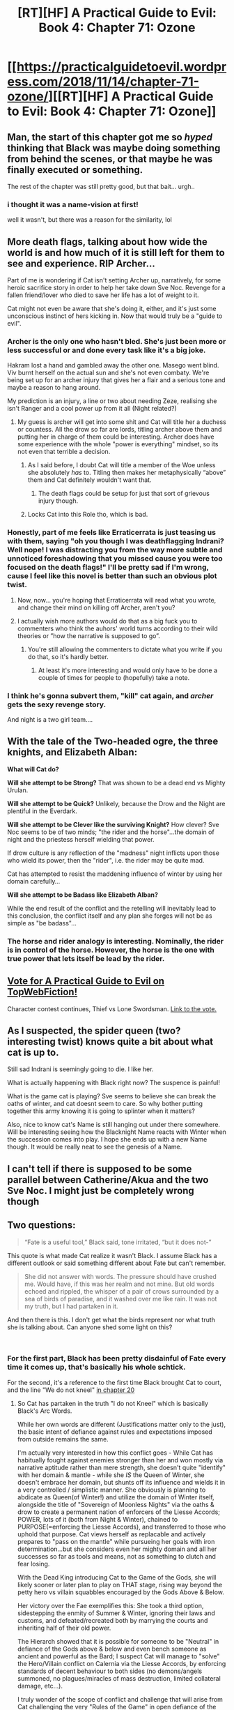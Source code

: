 #+TITLE: [RT][HF] A Practical Guide to Evil: Book 4: Chapter 71: Ozone

* [[https://practicalguidetoevil.wordpress.com/2018/11/14/chapter-71-ozone/][[RT][HF] A Practical Guide to Evil: Book 4: Chapter 71: Ozone]]
:PROPERTIES:
:Author: Zayits
:Score: 69
:DateUnix: 1542171779.0
:DateShort: 2018-Nov-14
:END:

** Man, the start of this chapter got me so /hyped/ thinking that Black was maybe doing something from behind the scenes, or that maybe he was finally executed or something.

The rest of the chapter was still pretty good, but that bait... urgh..
:PROPERTIES:
:Author: cyberdsaiyan
:Score: 18
:DateUnix: 1542176960.0
:DateShort: 2018-Nov-14
:END:

*** i thought it was a name-vision at first!

well it wasn't, but there was a reason for the similarity, lol
:PROPERTIES:
:Author: xland44
:Score: 3
:DateUnix: 1542211087.0
:DateShort: 2018-Nov-14
:END:


** More death flags, talking about how wide the world is and how much of it is still left for them to see and experience. RIP Archer...

Part of me is wondering if Cat isn't setting Archer up, narratively, for some heroic sacrifice story in order to help her take down Sve Noc. Revenge for a fallen friend/lover who died to save her life has a lot of weight to it.

Cat might not even be aware that she's doing it, either, and it's just some unconscious instinct of hers kicking in. Now that would truly be a "guide to evil".
:PROPERTIES:
:Author: Mountebank
:Score: 30
:DateUnix: 1542173205.0
:DateShort: 2018-Nov-14
:END:

*** Archer is the only one who hasn't bled. She's just been more or less successful or and done every task like it's a big joke.

Hakram lost a hand and gambled away the other one. Masego went blind. Viv burnt herself on the actual sun and she's not even combaty. We're being set up for an archer injury that gives her a flair and a serious tone and maybe a reason to hang around.

My prediction is an injury, a line or two about needing Zeze, realising she isn't Ranger and a cool power up from it all (Night related?)
:PROPERTIES:
:Author: leakycauldron
:Score: 24
:DateUnix: 1542176385.0
:DateShort: 2018-Nov-14
:END:

**** My guess is archer will get into some shit and Cat will title her a duchess or countess. All the drow so far are lords, titling archer above them and putting her in charge of them could be interesting. Archer does have some experience with the whole "power is everything" mindset, so its not even that terrible a decision.
:PROPERTIES:
:Author: Herestheproof
:Score: 7
:DateUnix: 1542186142.0
:DateShort: 2018-Nov-14
:END:

***** As I said before, I doubt Cat will title a member of the Woe unless she absolutely /has/ to. Titling then makes her metaphysically “above” them and Cat definitely wouldn't want that.
:PROPERTIES:
:Author: HeWhoBringsDust
:Score: 11
:DateUnix: 1542206885.0
:DateShort: 2018-Nov-14
:END:

****** The death flags could be setup for just that sort of grievous injury though.
:PROPERTIES:
:Author: Locoleos
:Score: 1
:DateUnix: 1542246076.0
:DateShort: 2018-Nov-15
:END:


***** Locks Cat into this Role tho, which is bad.
:PROPERTIES:
:Author: leakycauldron
:Score: 3
:DateUnix: 1542186647.0
:DateShort: 2018-Nov-14
:END:


*** Honestly, part of me feels like Erraticerrata is just teasing us with them, saying "oh you though I was deathflagging Indrani? Well nope! I was distracting you from the way more subtle and unnoticed foreshadowing that you missed cause you were too focused on the death flags!" I'll be pretty sad if I'm wrong, cause I feel like this novel is better than such an obvious plot twist.
:PROPERTIES:
:Author: signspace13
:Score: 23
:DateUnix: 1542174802.0
:DateShort: 2018-Nov-14
:END:

**** Now, now... you're hoping that Erraticerrata will read what you wrote, and change their mind on killing off Archer, aren't you?
:PROPERTIES:
:Author: chloeia
:Score: 10
:DateUnix: 1542205547.0
:DateShort: 2018-Nov-14
:END:


**** I actually wish more authors would do that as a big fuck you to commenters who think the auhors' world turns according to their wild theories or ”how the narrative is supposed to go”.
:PROPERTIES:
:Author: SkoomaDentist
:Score: 3
:DateUnix: 1542224116.0
:DateShort: 2018-Nov-14
:END:

***** You're still allowing the commenters to dictate what you write if you do that, so it's hardly better.
:PROPERTIES:
:Author: ErraticErrata
:Score: 3
:DateUnix: 1542319735.0
:DateShort: 2018-Nov-16
:END:

****** At least it's more interesting and would only have to be done a couple of times for people to (hopefully) take a note.
:PROPERTIES:
:Author: SkoomaDentist
:Score: 1
:DateUnix: 1542322120.0
:DateShort: 2018-Nov-16
:END:


*** I think he's gonna subvert them, "kill" cat again, and /archer/ gets the sexy revenge story.

And night is a two girl team....
:PROPERTIES:
:Author: Angelbaka
:Score: 9
:DateUnix: 1542178010.0
:DateShort: 2018-Nov-14
:END:


** With the tale of the Two-headed ogre, the three knights, and Elizabeth Alban:

*What will Cat do?*

*Will she attempt to be Strong?* That was shown to be a dead end vs Mighty Urulan.

*Will she attempt to be Quick?* Unlikely, because the Drow and the Night are plentiful in the Everdark.

*Will she attempt to be Clever like the surviving Knight?* How clever? Sve Noc seems to be of two minds; "the rider and the horse"...the domain of night and the priestess herself wielding that power.

If drow culture is any reflection of the "madness" night inflicts upon those who wield its power, then the "rider", i.e. the rider may be quite mad.

Cat has attempted to resist the maddening influence of winter by using her domain carefully...

*Will she attempt to be Badass like Elizabeth Alban?*

While the end result of the conflict and the retelling will inevitably lead to this conclusion, the conflict itself and any plan she forges will not be as simple as "be badass"...
:PROPERTIES:
:Author: IgnatiusFlamel
:Score: 9
:DateUnix: 1542178751.0
:DateShort: 2018-Nov-14
:END:

*** The horse and rider analogy is interesting. Nominally, the rider is in control of the horse. However, the horse is the one with true power that lets itself be lead by the rider.
:PROPERTIES:
:Author: onlynega
:Score: 4
:DateUnix: 1542210887.0
:DateShort: 2018-Nov-14
:END:


** [[http://topwebfiction.com/vote.php?for=a-practical-guide-to-evil][Vote for A Practical Guide to Evil on TopWebFiction!]]

Character contest continues, Thief vs Lone Swordsman. [[https://www.strawpoll.me/16839911?fbclid=IwAR3lvqMjH3TRFfJSGrHAXDKMBcjIvJvLQU33fTuSMnesDob7F3lUXvqUNQ4][Link to the vote.]]
:PROPERTIES:
:Author: Zayits
:Score: 7
:DateUnix: 1542171954.0
:DateShort: 2018-Nov-14
:END:


** As I suspected, the spider queen (two? interesting twist) knows quite a bit about what cat is up to.

Still sad Indrani is seemingly going to die. I like her.

What is actually happening with Black right now? The suspence is painful!

What is the game cat is playing? Sve seems to believe she can break the oaths of winter, and cat doesnt seem to care. So why bother putting together this army knowing it is going to splinter when it matters?

Also, nice to know cat's Name is still hanging out under there somewhere. Will be interesting seeing how the Blacknight Name reacts with Winter when the succession comes into play. I hope she ends up with a new Name though. It would be really neat to see the genesis of a Name.
:PROPERTIES:
:Author: TaltosDreamer
:Score: 7
:DateUnix: 1542179584.0
:DateShort: 2018-Nov-14
:END:


** I can't tell if there is supposed to be some parallel between Catherine/Akua and the two Sve Noc. I might just be completely wrong though
:PROPERTIES:
:Author: MasterCrab
:Score: 6
:DateUnix: 1542180593.0
:DateShort: 2018-Nov-14
:END:


** Two questions:

#+begin_quote
  “Fate is a useful tool,” Black said, tone irritated, “but it does not-”
#+end_quote

This quote is what made Cat realize it wasn't Black. I assume Black has a different outlook or said something different about Fate but can't remember.

#+begin_quote
  She did not answer with words. The pressure should have crushed me. Would have, if this was her realm and not mine. But old words echoed and rippled, the whisper of a pair of crows surrounded by a sea of birds of paradise, and it washed over me like rain. It was not my truth, but I had partaken in it.
#+end_quote

And then there is this. I don't get what the birds represent nor what truth she is talking about. Can anyone shed some light on this?

​
:PROPERTIES:
:Author: Solaire145
:Score: 5
:DateUnix: 1542207193.0
:DateShort: 2018-Nov-14
:END:

*** For the first part, Black has been pretty disdainful of Fate every time it comes up, that's basically his whole schtick.

For the second, it's a reference to the first time Black brought Cat to court, and the line "We do not kneel" [[https://practicalguidetoevil.wordpress.com/2015/08/12/chapter-20-rise/][in chapter 20]]
:PROPERTIES:
:Author: Gypsyhunter
:Score: 9
:DateUnix: 1542207985.0
:DateShort: 2018-Nov-14
:END:

**** So Cat has partaken in the truth "I do not Kneel" which is basically Black's Arc Words.

While her own words are different (Justifications matter only to the just), the basic intent of defiance against rules and expectations imposed from outside remains the same.

I'm actually very interested in how this conflict goes - While Cat has habitually fought against enemies stronger than her and won mostly via narrative aptitude rather than mere strength, she doesn't quite "identify" with her domain & mantle - while she /IS/ the Queen of Winter, she doesn't embrace her domain, but shunts off its influence and wields it in a very controlled / simplistic manner. She obviously is planning to abdicate as Queen(of Winter!) and utilize the domain of Winter itself, alongside the title of "Sovereign of Moonless Nights" via the oaths & drow to create a permanent nation of enforcers of the Liesse Accords; POWER, lots of it (both from Night & Winter), chained to PURPOSE(=enforcing the Liesse Accords), and transferred to those who uphold that purpose. Cat views herself as replacable and actively prepares to "pass on the mantle" while pursueing her goals with iron determination...but she considers even her mighty domain and all her successes so far as tools and means, not as something to clutch and fear losing.

With the Dead King introducing Cat to the Game of the Gods, she will likely sooner or later plan to play on THAT stage, rising way beyond the petty hero vs villain squabbles encouraged by the Gods Above & Below.

Her victory over the Fae exemplifies this: She took a third option, sidestepping the enmity of Summer & Winter, ignoring their laws and customs, and defeated/recreated both by marrying the courts and inheriting half of their old power.

The Hierarch showed that it is possible for someone to be "Neutral" in defiance of the Gods above & below and even bench someone as ancient and powerful as the Bard; I suspect Cat will manage to "solve" the Hero/Villain conflict on Calernia via the Liesse Accords, by enforcing standards of decent behaviour to both sides (no demons/angels summoned, no plagues/miracles of mass destruction, limited collateral damage, etc...).

I truly wonder of the scope of conflict and challenge that will arise from Cat challenging the very "Rules of the Game" in open defiance of the Gods.
:PROPERTIES:
:Author: IgnatiusFlamel
:Score: 3
:DateUnix: 1542223935.0
:DateShort: 2018-Nov-14
:END:


** So we started off with Sve-as-Black poking holes in Cat's plan. Apparently Cat thinks that the Drow can't get loose because the Heavens wouldn't want to deal with Drow. Which I sort of get - the Drow are bad news - but half the point of Heroes, and Black/Cat's problems with them, is that it doesn't matter how unbeatable your army, how powerful your artifact is, what dread sorcereries you wield, or what terrible demons you've summoned - the heroes are still going to show up and deal with these things. But apparently you can have an army of terrible monsters, magically enslaved against their will, whose thematics are about as dark and Evil as you get, and you can avoid repercussions by... having them be an undefeatable horde of darkness? Because the Heavens apparently shy away from a challenge?

Personally I think it undercuts the unfairness of the Heavens if the way to solve having a big obvious flaw in your dread army.... is simply to make it a bigger and stronger army.

But the really weird thing here to me is the treatment of terrible things happening when you beat villains being a deterrent against beating villains: terrible things happening when a villain loses is built right into the premise of villains losing. Praes has made a habit of unleashing terrible doomsday weapons and demons when they lose. Calernia is still dealing with some of the fallout from Triumphant losing. There was a whole big deal made about how heroes win, and how villains curse them with their dying breath. This is all just part of the game.

Leaning into Classic stories shouldn't be a path to victory here. Hopefully Cat does something clever to justify this working beyond crossing her fingers and hoping the Heavens don't blink. Reinforcing the measures controlling the Drow, maybe, so that everything isn't instantly FUBAR if something happens to the oaths. Or a clever subversion of the story she's currently barrelling straight down.

There were also questions raised here about where the Drow would be put. We know from earlier chapters that Cat has a plan, and I'm quite curious about it. Callow's not in great shape at the moment, having trouble feeding itself let alone an extra army, and there are obvious issues with integrating the Drow literally anywhere. Should be interesting to see.

We also learnt about Sve and why she's called a "two-faced goddess". I wonder if Ivah knew about this / why it didn't mention it - it's not hard to work out if you have any interaction whatsoever with Sve (not that Ivah would ever have been anywhere /near/ Sve, but it was high up in a major inner ring sigil, and the two-faced-Sve-thing doesn't seem very well hidden). But yeah, there are obviously questions being raised about the various motives and schemes of Sve Noc(s).

We saw what happened to Cat during the Kaleidoscope arc, which I'd essentially forgotten was still an open question at this point.

There was a bit more of the new Cat-Archer relationship, which is going to be a continuing thing.There wa also a mention of Killian, who hasn't really been mentioned in this book at all up till now.

Not really any progress was made on the front of the Drow-city that is three times the size of Lotow, filled with two hundred "Night-powered Ranger equivalents" and about to go to Cat with Sve looming in the background. I'm not sure if Cats not thinking about it because she's just that confident or has everything completely compartmentalised or what.

There was also talk about stories that might be in play, which gives a model to compare things to. That is very nice to have. Although if Cat's plan is to murder the proverbial ogre, uh, I'd have to recommend attempting the clever knight's strategy instead. Also, I still really want to know about what Drow stories might be in effect - we just recently had an object lesson in the dangers of wandering into another culture with an unfamiliar literary landscape.
:PROPERTIES:
:Author: Agnoman
:Score: 4
:DateUnix: 1542193331.0
:DateShort: 2018-Nov-14
:END:

*** u/CouteauBleu:
#+begin_quote
  But the really weird thing here to me is the treatment of terrible things happening when you beat villains being a deterrent against beating villains: terrible things happening when a villain loses is built right into the premise of villains losing
#+end_quote

Yeah, it kind of put the excess of "Good" into perspective when you see that every single major villain has some sort of "if I lose, my deadman-switch will kill untold millions of people and also permanently damage the fabric of reality" plan in place to keep themselves safe.
:PROPERTIES:
:Author: CouteauBleu
:Score: 2
:DateUnix: 1542327658.0
:DateShort: 2018-Nov-16
:END:


** If you're a magic-wielding drow priestess who can invade dreams and crush minds, it's understandable you'd try to trick Cat into spilling her plans. But obviously said priestess was not prepared for Winter, whose mantle is always around Cat even when Cat herself is deep within the mantle of the Everdark.

But what doesn't make sense (to me, at least) is why you wouldn't work your mind mojo on Archer. Archer's strong, quick, and clever... and entirely unmagical and without any affiliation to Winter. Were I the pinnacle of the drow, a culture known for their cunning and power, I would definitely have worked some kind of craft on Archer. She's Cat's friend (and now lover), the second or third most powerful person in Cat's army, and is seemingly the only one in the upper echelon who could be attacked successfully in this manner. All the Mighty (and Ubua) are part of Winter and Cat's mantle. But Archer? She's been under the mantle of the Everdark ever since she first stepped foot inside, and she has no Winter mantle to protect her.

The question for me isn't "will Archer be killed" it's "why hasn't she been neutralized already?" Really, it would make sense for it to have already happened, no? And if she's become a Manchurian candidate, when did it happen and were there any signs of it until now?
:PROPERTIES:
:Author: AurelianoTampa
:Score: 2
:DateUnix: 1542202754.0
:DateShort: 2018-Nov-14
:END:

*** I think that Archer is probably untouchable to Sve Noc in this way.

Remember, Cat's first glimpse of Sve Noc was through a blob of Night that Cat was manipulating with Winter. Now, Sve Noc invades Cat's dreams, after significant amounts of Night have been tied up with Winter through the oaths and little bits of Winter Cat has been binding the Drow with.

Basically, I think there is some interaction happening between Winter and the Night that allowed Sve Noc to invade Cat's mind/dreams, and Archer's only tie to Winter is being Cat's ally, so Sve Noc can't pull the same trick with Archer.
:PROPERTIES:
:Author: Papa-Walrus
:Score: 10
:DateUnix: 1542206594.0
:DateShort: 2018-Nov-14
:END:

**** u/AurelianoTampa:
#+begin_quote
  Remember, Cat's first glimpse of Sve Noc was through a blob of Night that Cat was manipulating with Winter. Now, Sve Noc invades Cat's dreams, after significant amounts of Night have been tied up with Winter through the oaths and little bits of Winter Cat has been binding the Drow with.
#+end_quote

VERY good points, and I think you do a good job explaining why Archer wouldn't be touched.

But alternatively... wouldn't the Mighty (both Winter and not) be especially vulnerable to this kind of attack by Sve Noc, then? Cat was able to fight her/them off, but would a Mighty titled with a low nobility have the same ability to do so? They might not have any useful information, but they could still be Manchurian candidates. Even if all that's accomplished is that the Mighty are instantly killed by their oaths... that still wipes out Cat's entire host of Winter Mighty.
:PROPERTIES:
:Author: AurelianoTampa
:Score: 4
:DateUnix: 1542225757.0
:DateShort: 2018-Nov-14
:END:

***** u/Papa-Walrus:
#+begin_quote
  But alternatively... wouldn't the Mighty (both Winter and not) be especially vulnerable to this kind of attack by Sve Noc, then? Cat was able to fight her/them off, but would a Mighty titled with a low nobility have the same ability to do so? They might not have any useful information, but they could still be Manchurian candidates. Even if all that's accomplished is that the Mighty are instantly killed by their oaths... that still wipes out Cat's entire host of Winter Mighty.
#+end_quote

Yeah, I think they definitely would be. Frankly, I'd be surprised if Sve Noc /didn't/ pull some Night shenanigans to cripple Cat's army. And I think your idea would be a pretty clever way for Sve Noc to wipe out a significant portion of Cat's Mighty, or, if she's lucky, get some Fae-titled Mighty of her own.
:PROPERTIES:
:Author: Papa-Walrus
:Score: 3
:DateUnix: 1542227585.0
:DateShort: 2018-Nov-15
:END:


***** Given how Ivah heard only laughter when he tried to ask Sve Noc for advice, it might be that actual presence of Night in the recipient of a vision either allows more control for godess half of her, or at least makes it aware of the contact. Cat might have been the priestess' only chance to pull sonething off behind her divine half's back (figuratively or literally, depending on how you look at it).

My take on it is that the Sve Catherine has just talked to is either an unfortunate vessel or more mortal and concerned for her people version of the two, while the one spreading the Night is a dominant personality. The failure of Everdark as a society and some inconsistent or weird details may be the result of the struggle between the two (for example, the Gloom may have been an early Night containment measure installed by the priestess back when she had more influence, one that the godess managed to only partially circumvent with the feathers).
:PROPERTIES:
:Author: Zayits
:Score: 1
:DateUnix: 1542227760.0
:DateShort: 2018-Nov-15
:END:


**** Alternately, Archer just isn't useful for information gathering. She doesn't know Cat's plan, she just trusts. Wringing everything of value from Archer would be less fruitful than a random Drow who actually knew in the Underdark where they were.
:PROPERTIES:
:Author: onlynega
:Score: 1
:DateUnix: 1542211254.0
:DateShort: 2018-Nov-14
:END:


*** u/tavitavarus:
#+begin_quote
  Archer's strong, quick, and clever... and entirely unmagical
#+end_quote

Um. Archer is Named. She can't throw around Light or shadows or fireballs, but she has power. She can defy enemies that would crush mortals and cut through sorcery.

She isn't flashy like Masego or Catherine, but her power is probably similar to Ranger and Saint of Swords back when they were younger. Like them her Name is does most of its work internally, strengthening her body and mind. We can see the pinnacle of that in the Saint, whose soul is literally a sword.
:PROPERTIES:
:Author: tavitavarus
:Score: 3
:DateUnix: 1542224931.0
:DateShort: 2018-Nov-14
:END:

**** u/AurelianoTampa:
#+begin_quote
  Um. Archer is Named.
#+end_quote

I didn't mean it as an insult to Archer or her skillset. I meant that her power doesn't grant her any kind of immunity to magic or mind control.
:PROPERTIES:
:Author: AurelianoTampa
:Score: 2
:DateUnix: 1542225495.0
:DateShort: 2018-Nov-14
:END:

***** Immunity? No. Resistance? Absolutely. Being Named doesn't just mean you hit harder and live longer. Named warp the world around them simply by existing. There is no such thing as a weak-willed Named.

Now, if something as powerful as the Sve Noc put her all into attacking Archer's mind, she'd win. But in that moment she'd be vulnerable to counterattack by Catherine. Not to mention she probably couldn't just attack Archer's mind out of nowhere. She'd need an attack vector, some point of contact between them.
:PROPERTIES:
:Author: tavitavarus
:Score: 3
:DateUnix: 1542225857.0
:DateShort: 2018-Nov-14
:END:
